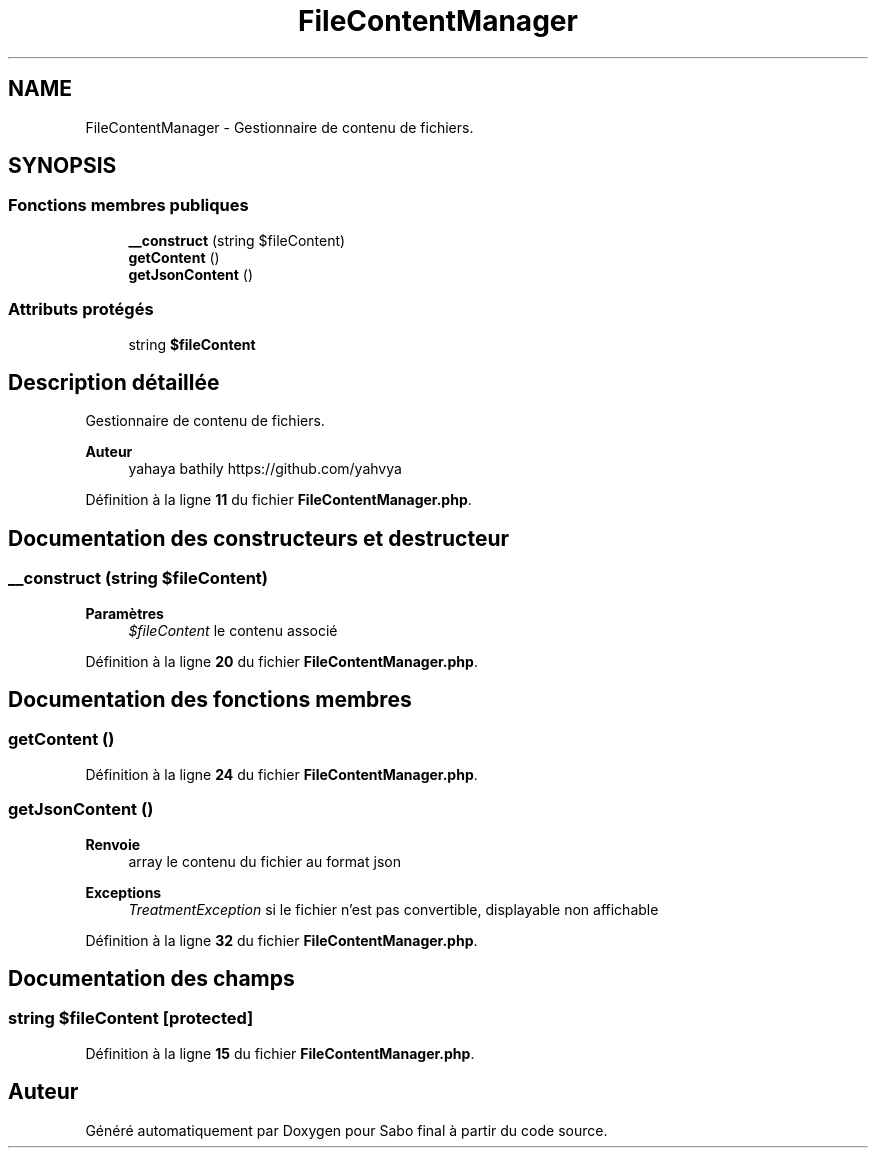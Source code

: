 .TH "FileContentManager" 3 "Mardi 23 Juillet 2024" "Version 1.1.1" "Sabo final" \" -*- nroff -*-
.ad l
.nh
.SH NAME
FileContentManager \- Gestionnaire de contenu de fichiers\&.  

.SH SYNOPSIS
.br
.PP
.SS "Fonctions membres publiques"

.in +1c
.ti -1c
.RI "\fB__construct\fP (string $fileContent)"
.br
.ti -1c
.RI "\fBgetContent\fP ()"
.br
.ti -1c
.RI "\fBgetJsonContent\fP ()"
.br
.in -1c
.SS "Attributs protégés"

.in +1c
.ti -1c
.RI "string \fB$fileContent\fP"
.br
.in -1c
.SH "Description détaillée"
.PP 
Gestionnaire de contenu de fichiers\&. 


.PP
\fBAuteur\fP
.RS 4
yahaya bathily https://github.com/yahvya 
.RE
.PP

.PP
Définition à la ligne \fB11\fP du fichier \fBFileContentManager\&.php\fP\&.
.SH "Documentation des constructeurs et destructeur"
.PP 
.SS "__construct (string $fileContent)"

.PP
\fBParamètres\fP
.RS 4
\fI$fileContent\fP le contenu associé 
.RE
.PP

.PP
Définition à la ligne \fB20\fP du fichier \fBFileContentManager\&.php\fP\&.
.SH "Documentation des fonctions membres"
.PP 
.SS "getContent ()"

.PP
Définition à la ligne \fB24\fP du fichier \fBFileContentManager\&.php\fP\&.
.SS "getJsonContent ()"

.PP
\fBRenvoie\fP
.RS 4
array le contenu du fichier au format json 
.RE
.PP
\fBExceptions\fP
.RS 4
\fITreatmentException\fP si le fichier n'est pas convertible, displayable non affichable 
.RE
.PP

.PP
Définition à la ligne \fB32\fP du fichier \fBFileContentManager\&.php\fP\&.
.SH "Documentation des champs"
.PP 
.SS "string $fileContent\fC [protected]\fP"

.PP
Définition à la ligne \fB15\fP du fichier \fBFileContentManager\&.php\fP\&.

.SH "Auteur"
.PP 
Généré automatiquement par Doxygen pour Sabo final à partir du code source\&.
